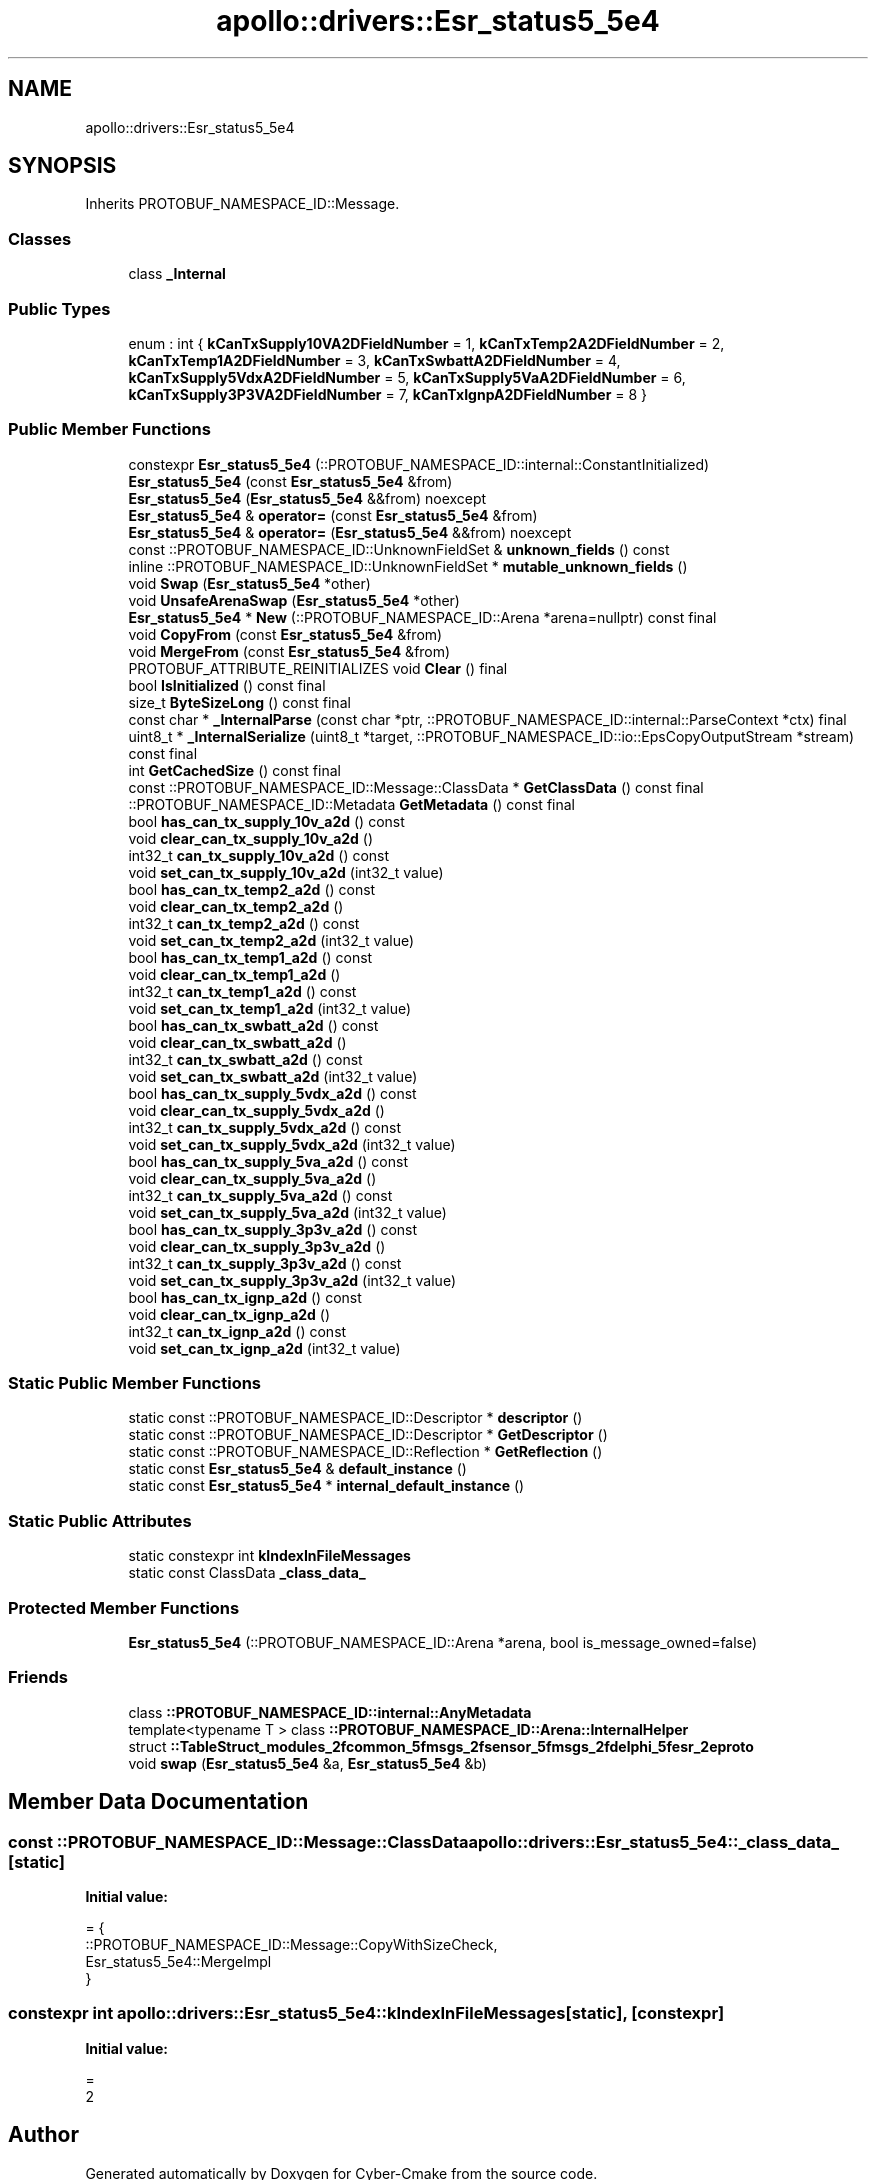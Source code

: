 .TH "apollo::drivers::Esr_status5_5e4" 3 "Sun Sep 3 2023" "Version 8.0" "Cyber-Cmake" \" -*- nroff -*-
.ad l
.nh
.SH NAME
apollo::drivers::Esr_status5_5e4
.SH SYNOPSIS
.br
.PP
.PP
Inherits PROTOBUF_NAMESPACE_ID::Message\&.
.SS "Classes"

.in +1c
.ti -1c
.RI "class \fB_Internal\fP"
.br
.in -1c
.SS "Public Types"

.in +1c
.ti -1c
.RI "enum : int { \fBkCanTxSupply10VA2DFieldNumber\fP = 1, \fBkCanTxTemp2A2DFieldNumber\fP = 2, \fBkCanTxTemp1A2DFieldNumber\fP = 3, \fBkCanTxSwbattA2DFieldNumber\fP = 4, \fBkCanTxSupply5VdxA2DFieldNumber\fP = 5, \fBkCanTxSupply5VaA2DFieldNumber\fP = 6, \fBkCanTxSupply3P3VA2DFieldNumber\fP = 7, \fBkCanTxIgnpA2DFieldNumber\fP = 8 }"
.br
.in -1c
.SS "Public Member Functions"

.in +1c
.ti -1c
.RI "constexpr \fBEsr_status5_5e4\fP (::PROTOBUF_NAMESPACE_ID::internal::ConstantInitialized)"
.br
.ti -1c
.RI "\fBEsr_status5_5e4\fP (const \fBEsr_status5_5e4\fP &from)"
.br
.ti -1c
.RI "\fBEsr_status5_5e4\fP (\fBEsr_status5_5e4\fP &&from) noexcept"
.br
.ti -1c
.RI "\fBEsr_status5_5e4\fP & \fBoperator=\fP (const \fBEsr_status5_5e4\fP &from)"
.br
.ti -1c
.RI "\fBEsr_status5_5e4\fP & \fBoperator=\fP (\fBEsr_status5_5e4\fP &&from) noexcept"
.br
.ti -1c
.RI "const ::PROTOBUF_NAMESPACE_ID::UnknownFieldSet & \fBunknown_fields\fP () const"
.br
.ti -1c
.RI "inline ::PROTOBUF_NAMESPACE_ID::UnknownFieldSet * \fBmutable_unknown_fields\fP ()"
.br
.ti -1c
.RI "void \fBSwap\fP (\fBEsr_status5_5e4\fP *other)"
.br
.ti -1c
.RI "void \fBUnsafeArenaSwap\fP (\fBEsr_status5_5e4\fP *other)"
.br
.ti -1c
.RI "\fBEsr_status5_5e4\fP * \fBNew\fP (::PROTOBUF_NAMESPACE_ID::Arena *arena=nullptr) const final"
.br
.ti -1c
.RI "void \fBCopyFrom\fP (const \fBEsr_status5_5e4\fP &from)"
.br
.ti -1c
.RI "void \fBMergeFrom\fP (const \fBEsr_status5_5e4\fP &from)"
.br
.ti -1c
.RI "PROTOBUF_ATTRIBUTE_REINITIALIZES void \fBClear\fP () final"
.br
.ti -1c
.RI "bool \fBIsInitialized\fP () const final"
.br
.ti -1c
.RI "size_t \fBByteSizeLong\fP () const final"
.br
.ti -1c
.RI "const char * \fB_InternalParse\fP (const char *ptr, ::PROTOBUF_NAMESPACE_ID::internal::ParseContext *ctx) final"
.br
.ti -1c
.RI "uint8_t * \fB_InternalSerialize\fP (uint8_t *target, ::PROTOBUF_NAMESPACE_ID::io::EpsCopyOutputStream *stream) const final"
.br
.ti -1c
.RI "int \fBGetCachedSize\fP () const final"
.br
.ti -1c
.RI "const ::PROTOBUF_NAMESPACE_ID::Message::ClassData * \fBGetClassData\fP () const final"
.br
.ti -1c
.RI "::PROTOBUF_NAMESPACE_ID::Metadata \fBGetMetadata\fP () const final"
.br
.ti -1c
.RI "bool \fBhas_can_tx_supply_10v_a2d\fP () const"
.br
.ti -1c
.RI "void \fBclear_can_tx_supply_10v_a2d\fP ()"
.br
.ti -1c
.RI "int32_t \fBcan_tx_supply_10v_a2d\fP () const"
.br
.ti -1c
.RI "void \fBset_can_tx_supply_10v_a2d\fP (int32_t value)"
.br
.ti -1c
.RI "bool \fBhas_can_tx_temp2_a2d\fP () const"
.br
.ti -1c
.RI "void \fBclear_can_tx_temp2_a2d\fP ()"
.br
.ti -1c
.RI "int32_t \fBcan_tx_temp2_a2d\fP () const"
.br
.ti -1c
.RI "void \fBset_can_tx_temp2_a2d\fP (int32_t value)"
.br
.ti -1c
.RI "bool \fBhas_can_tx_temp1_a2d\fP () const"
.br
.ti -1c
.RI "void \fBclear_can_tx_temp1_a2d\fP ()"
.br
.ti -1c
.RI "int32_t \fBcan_tx_temp1_a2d\fP () const"
.br
.ti -1c
.RI "void \fBset_can_tx_temp1_a2d\fP (int32_t value)"
.br
.ti -1c
.RI "bool \fBhas_can_tx_swbatt_a2d\fP () const"
.br
.ti -1c
.RI "void \fBclear_can_tx_swbatt_a2d\fP ()"
.br
.ti -1c
.RI "int32_t \fBcan_tx_swbatt_a2d\fP () const"
.br
.ti -1c
.RI "void \fBset_can_tx_swbatt_a2d\fP (int32_t value)"
.br
.ti -1c
.RI "bool \fBhas_can_tx_supply_5vdx_a2d\fP () const"
.br
.ti -1c
.RI "void \fBclear_can_tx_supply_5vdx_a2d\fP ()"
.br
.ti -1c
.RI "int32_t \fBcan_tx_supply_5vdx_a2d\fP () const"
.br
.ti -1c
.RI "void \fBset_can_tx_supply_5vdx_a2d\fP (int32_t value)"
.br
.ti -1c
.RI "bool \fBhas_can_tx_supply_5va_a2d\fP () const"
.br
.ti -1c
.RI "void \fBclear_can_tx_supply_5va_a2d\fP ()"
.br
.ti -1c
.RI "int32_t \fBcan_tx_supply_5va_a2d\fP () const"
.br
.ti -1c
.RI "void \fBset_can_tx_supply_5va_a2d\fP (int32_t value)"
.br
.ti -1c
.RI "bool \fBhas_can_tx_supply_3p3v_a2d\fP () const"
.br
.ti -1c
.RI "void \fBclear_can_tx_supply_3p3v_a2d\fP ()"
.br
.ti -1c
.RI "int32_t \fBcan_tx_supply_3p3v_a2d\fP () const"
.br
.ti -1c
.RI "void \fBset_can_tx_supply_3p3v_a2d\fP (int32_t value)"
.br
.ti -1c
.RI "bool \fBhas_can_tx_ignp_a2d\fP () const"
.br
.ti -1c
.RI "void \fBclear_can_tx_ignp_a2d\fP ()"
.br
.ti -1c
.RI "int32_t \fBcan_tx_ignp_a2d\fP () const"
.br
.ti -1c
.RI "void \fBset_can_tx_ignp_a2d\fP (int32_t value)"
.br
.in -1c
.SS "Static Public Member Functions"

.in +1c
.ti -1c
.RI "static const ::PROTOBUF_NAMESPACE_ID::Descriptor * \fBdescriptor\fP ()"
.br
.ti -1c
.RI "static const ::PROTOBUF_NAMESPACE_ID::Descriptor * \fBGetDescriptor\fP ()"
.br
.ti -1c
.RI "static const ::PROTOBUF_NAMESPACE_ID::Reflection * \fBGetReflection\fP ()"
.br
.ti -1c
.RI "static const \fBEsr_status5_5e4\fP & \fBdefault_instance\fP ()"
.br
.ti -1c
.RI "static const \fBEsr_status5_5e4\fP * \fBinternal_default_instance\fP ()"
.br
.in -1c
.SS "Static Public Attributes"

.in +1c
.ti -1c
.RI "static constexpr int \fBkIndexInFileMessages\fP"
.br
.ti -1c
.RI "static const ClassData \fB_class_data_\fP"
.br
.in -1c
.SS "Protected Member Functions"

.in +1c
.ti -1c
.RI "\fBEsr_status5_5e4\fP (::PROTOBUF_NAMESPACE_ID::Arena *arena, bool is_message_owned=false)"
.br
.in -1c
.SS "Friends"

.in +1c
.ti -1c
.RI "class \fB::PROTOBUF_NAMESPACE_ID::internal::AnyMetadata\fP"
.br
.ti -1c
.RI "template<typename T > class \fB::PROTOBUF_NAMESPACE_ID::Arena::InternalHelper\fP"
.br
.ti -1c
.RI "struct \fB::TableStruct_modules_2fcommon_5fmsgs_2fsensor_5fmsgs_2fdelphi_5fesr_2eproto\fP"
.br
.ti -1c
.RI "void \fBswap\fP (\fBEsr_status5_5e4\fP &a, \fBEsr_status5_5e4\fP &b)"
.br
.in -1c
.SH "Member Data Documentation"
.PP 
.SS "const ::PROTOBUF_NAMESPACE_ID::Message::ClassData apollo::drivers::Esr_status5_5e4::_class_data_\fC [static]\fP"
\fBInitial value:\fP
.PP
.nf
= {
    ::PROTOBUF_NAMESPACE_ID::Message::CopyWithSizeCheck,
    Esr_status5_5e4::MergeImpl
}
.fi
.SS "constexpr int apollo::drivers::Esr_status5_5e4::kIndexInFileMessages\fC [static]\fP, \fC [constexpr]\fP"
\fBInitial value:\fP
.PP
.nf
=
    2
.fi


.SH "Author"
.PP 
Generated automatically by Doxygen for Cyber-Cmake from the source code\&.
